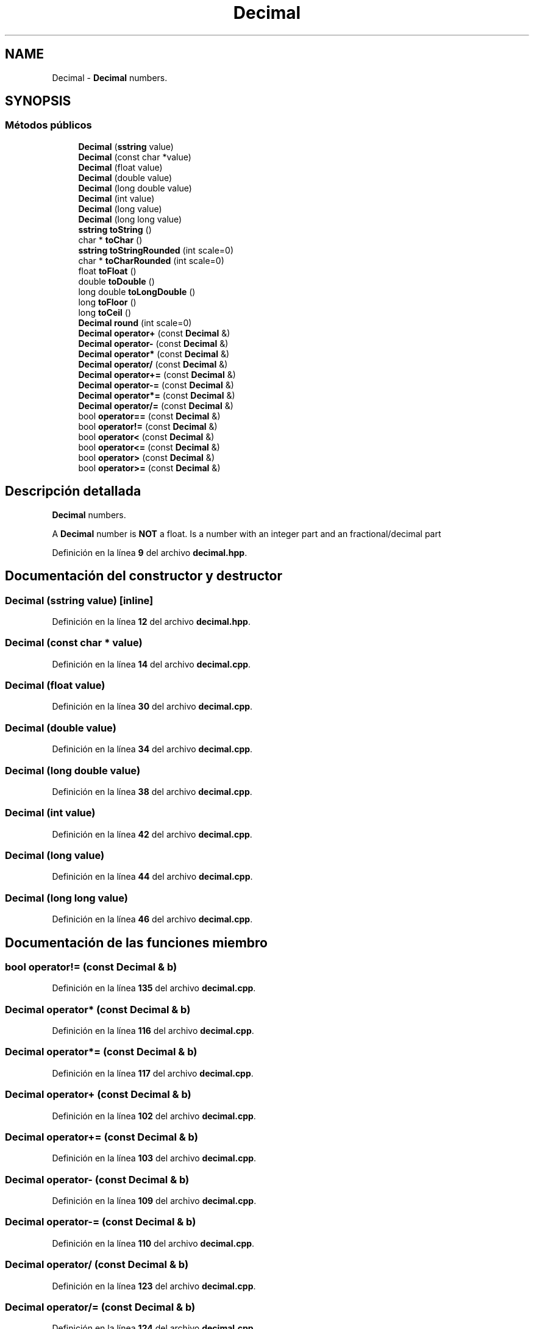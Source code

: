 .TH "Decimal" 3 "Sábado, 20 de Noviembre de 2021" "Version 0.2.3" "Tools  for C/C++" \" -*- nroff -*-
.ad l
.nh
.SH NAME
Decimal \- \fBDecimal\fP numbers\&.  

.SH SYNOPSIS
.br
.PP
.SS "Métodos públicos"

.in +1c
.ti -1c
.RI "\fBDecimal\fP (\fBsstring\fP value)"
.br
.ti -1c
.RI "\fBDecimal\fP (const char *value)"
.br
.ti -1c
.RI "\fBDecimal\fP (float value)"
.br
.ti -1c
.RI "\fBDecimal\fP (double value)"
.br
.ti -1c
.RI "\fBDecimal\fP (long double value)"
.br
.ti -1c
.RI "\fBDecimal\fP (int value)"
.br
.ti -1c
.RI "\fBDecimal\fP (long value)"
.br
.ti -1c
.RI "\fBDecimal\fP (long long value)"
.br
.ti -1c
.RI "\fBsstring\fP \fBtoString\fP ()"
.br
.ti -1c
.RI "char * \fBtoChar\fP ()"
.br
.ti -1c
.RI "\fBsstring\fP \fBtoStringRounded\fP (int scale=0)"
.br
.ti -1c
.RI "char * \fBtoCharRounded\fP (int scale=0)"
.br
.ti -1c
.RI "float \fBtoFloat\fP ()"
.br
.ti -1c
.RI "double \fBtoDouble\fP ()"
.br
.ti -1c
.RI "long double \fBtoLongDouble\fP ()"
.br
.ti -1c
.RI "long \fBtoFloor\fP ()"
.br
.ti -1c
.RI "long \fBtoCeil\fP ()"
.br
.ti -1c
.RI "\fBDecimal\fP \fBround\fP (int scale=0)"
.br
.ti -1c
.RI "\fBDecimal\fP \fBoperator+\fP (const \fBDecimal\fP &)"
.br
.ti -1c
.RI "\fBDecimal\fP \fBoperator\-\fP (const \fBDecimal\fP &)"
.br
.ti -1c
.RI "\fBDecimal\fP \fBoperator*\fP (const \fBDecimal\fP &)"
.br
.ti -1c
.RI "\fBDecimal\fP \fBoperator/\fP (const \fBDecimal\fP &)"
.br
.ti -1c
.RI "\fBDecimal\fP \fBoperator+=\fP (const \fBDecimal\fP &)"
.br
.ti -1c
.RI "\fBDecimal\fP \fBoperator\-=\fP (const \fBDecimal\fP &)"
.br
.ti -1c
.RI "\fBDecimal\fP \fBoperator*=\fP (const \fBDecimal\fP &)"
.br
.ti -1c
.RI "\fBDecimal\fP \fBoperator/=\fP (const \fBDecimal\fP &)"
.br
.ti -1c
.RI "bool \fBoperator==\fP (const \fBDecimal\fP &)"
.br
.ti -1c
.RI "bool \fBoperator!=\fP (const \fBDecimal\fP &)"
.br
.ti -1c
.RI "bool \fBoperator<\fP (const \fBDecimal\fP &)"
.br
.ti -1c
.RI "bool \fBoperator<=\fP (const \fBDecimal\fP &)"
.br
.ti -1c
.RI "bool \fBoperator>\fP (const \fBDecimal\fP &)"
.br
.ti -1c
.RI "bool \fBoperator>=\fP (const \fBDecimal\fP &)"
.br
.in -1c
.SH "Descripción detallada"
.PP 
\fBDecimal\fP numbers\&. 

A \fBDecimal\fP number is \fBNOT\fP a float\&. Is a number with an integer part and an fractional/decimal part 
.PP
Definición en la línea \fB9\fP del archivo \fBdecimal\&.hpp\fP\&.
.SH "Documentación del constructor y destructor"
.PP 
.SS "\fBDecimal\fP (\fBsstring\fP value)\fC [inline]\fP"

.PP
Definición en la línea \fB12\fP del archivo \fBdecimal\&.hpp\fP\&.
.SS "\fBDecimal\fP (const char * value)"

.PP
Definición en la línea \fB14\fP del archivo \fBdecimal\&.cpp\fP\&.
.SS "\fBDecimal\fP (float value)"

.PP
Definición en la línea \fB30\fP del archivo \fBdecimal\&.cpp\fP\&.
.SS "\fBDecimal\fP (double value)"

.PP
Definición en la línea \fB34\fP del archivo \fBdecimal\&.cpp\fP\&.
.SS "\fBDecimal\fP (long double value)"

.PP
Definición en la línea \fB38\fP del archivo \fBdecimal\&.cpp\fP\&.
.SS "\fBDecimal\fP (int value)"

.PP
Definición en la línea \fB42\fP del archivo \fBdecimal\&.cpp\fP\&.
.SS "\fBDecimal\fP (long value)"

.PP
Definición en la línea \fB44\fP del archivo \fBdecimal\&.cpp\fP\&.
.SS "\fBDecimal\fP (long long value)"

.PP
Definición en la línea \fB46\fP del archivo \fBdecimal\&.cpp\fP\&.
.SH "Documentación de las funciones miembro"
.PP 
.SS "bool operator!= (const \fBDecimal\fP & b)"

.PP
Definición en la línea \fB135\fP del archivo \fBdecimal\&.cpp\fP\&.
.SS "\fBDecimal\fP operator* (const \fBDecimal\fP & b)"

.PP
Definición en la línea \fB116\fP del archivo \fBdecimal\&.cpp\fP\&.
.SS "\fBDecimal\fP operator*= (const \fBDecimal\fP & b)"

.PP
Definición en la línea \fB117\fP del archivo \fBdecimal\&.cpp\fP\&.
.SS "\fBDecimal\fP operator+ (const \fBDecimal\fP & b)"

.PP
Definición en la línea \fB102\fP del archivo \fBdecimal\&.cpp\fP\&.
.SS "\fBDecimal\fP operator+= (const \fBDecimal\fP & b)"

.PP
Definición en la línea \fB103\fP del archivo \fBdecimal\&.cpp\fP\&.
.SS "\fBDecimal\fP operator\- (const \fBDecimal\fP & b)"

.PP
Definición en la línea \fB109\fP del archivo \fBdecimal\&.cpp\fP\&.
.SS "\fBDecimal\fP operator\-= (const \fBDecimal\fP & b)"

.PP
Definición en la línea \fB110\fP del archivo \fBdecimal\&.cpp\fP\&.
.SS "\fBDecimal\fP operator/ (const \fBDecimal\fP & b)"

.PP
Definición en la línea \fB123\fP del archivo \fBdecimal\&.cpp\fP\&.
.SS "\fBDecimal\fP operator/= (const \fBDecimal\fP & b)"

.PP
Definición en la línea \fB124\fP del archivo \fBdecimal\&.cpp\fP\&.
.SS "bool operator< (const \fBDecimal\fP & b)"

.PP
Definición en la línea \fB140\fP del archivo \fBdecimal\&.cpp\fP\&.
.SS "bool operator<= (const \fBDecimal\fP & b)"

.PP
Definición en la línea \fB145\fP del archivo \fBdecimal\&.cpp\fP\&.
.SS "bool operator== (const \fBDecimal\fP & b)"

.PP
Definición en la línea \fB130\fP del archivo \fBdecimal\&.cpp\fP\&.
.SS "bool operator> (const \fBDecimal\fP & b)"

.PP
Definición en la línea \fB150\fP del archivo \fBdecimal\&.cpp\fP\&.
.SS "bool operator>= (const \fBDecimal\fP & b)"

.PP
Definición en la línea \fB155\fP del archivo \fBdecimal\&.cpp\fP\&.
.SS "\fBDecimal\fP round (int scale = \fC0\fP)"

.PP
Definición en la línea \fB93\fP del archivo \fBdecimal\&.cpp\fP\&.
.SS "long toCeil ()"

.PP
Definición en la línea \fB90\fP del archivo \fBdecimal\&.cpp\fP\&.
.SS "char * toChar ()"

.PP
Definición en la línea \fB64\fP del archivo \fBdecimal\&.cpp\fP\&.
.SS "char * toCharRounded (int scale = \fC0\fP)"

.PP
Definición en la línea \fB71\fP del archivo \fBdecimal\&.cpp\fP\&.
.SS "double toDouble ()"

.PP
Definición en la línea \fB78\fP del archivo \fBdecimal\&.cpp\fP\&.
.SS "float toFloat ()"

.PP
Definición en la línea \fB74\fP del archivo \fBdecimal\&.cpp\fP\&.
.SS "long toFloor ()"

.PP
Definición en la línea \fB86\fP del archivo \fBdecimal\&.cpp\fP\&.
.SS "long double toLongDouble ()"

.PP
Definición en la línea \fB82\fP del archivo \fBdecimal\&.cpp\fP\&.
.SS "\fBsstring\fP toString ()"

.PP
Definición en la línea \fB53\fP del archivo \fBdecimal\&.cpp\fP\&.
.SS "\fBsstring\fP toStringRounded (int scale = \fC0\fP)"

.PP
Definición en la línea \fB67\fP del archivo \fBdecimal\&.cpp\fP\&.

.SH "Autor"
.PP 
Generado automáticamente por Doxygen para Tools for C/C++ del código fuente\&.
